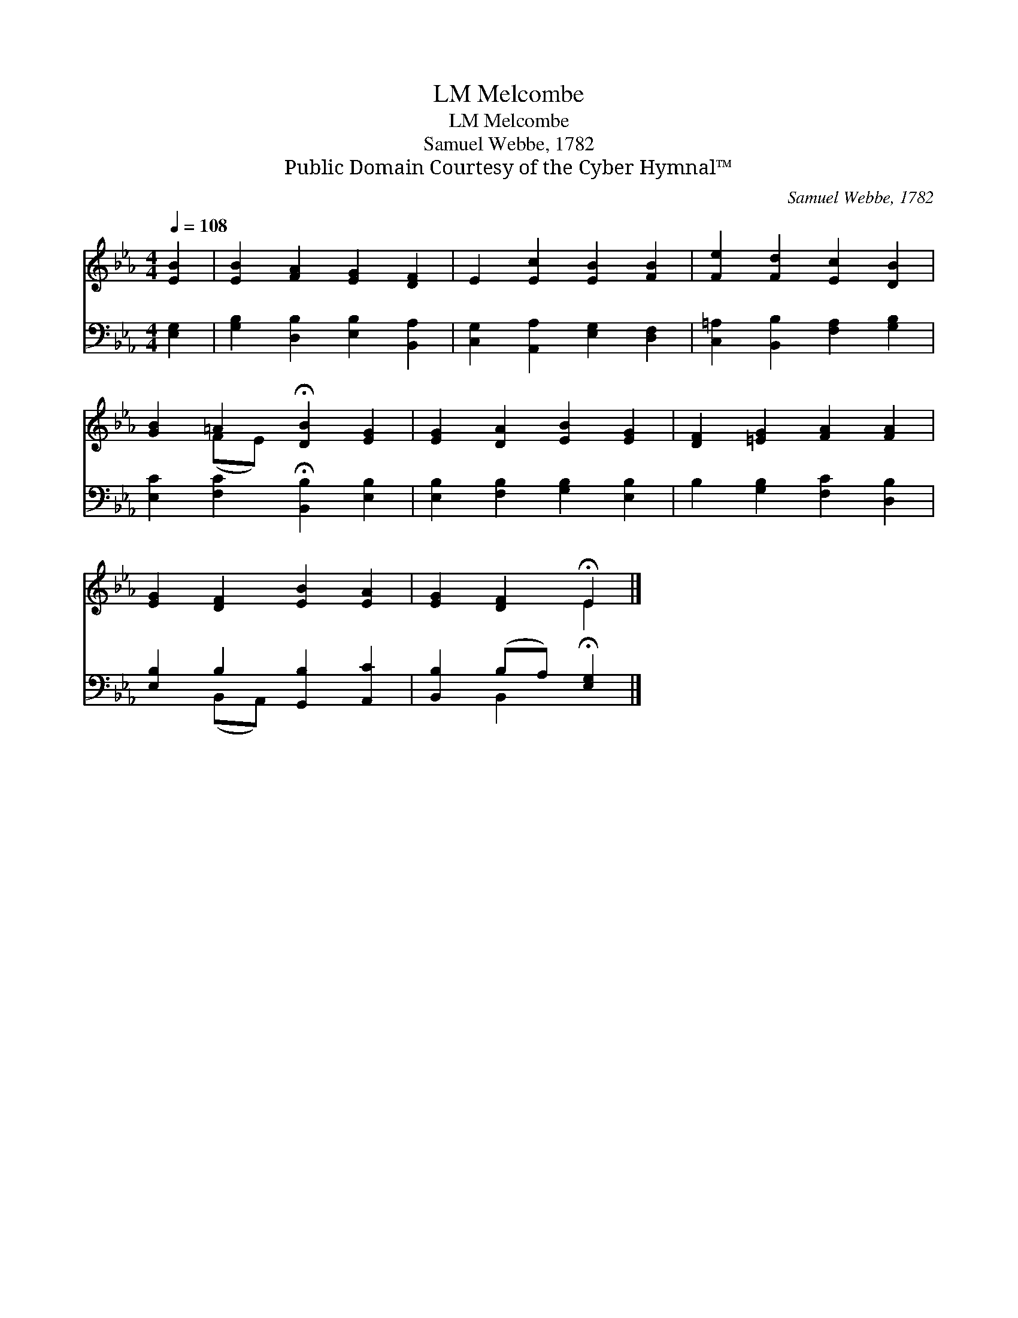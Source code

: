 X:1
T:Melcombe, LM
T:Melcombe, LM
T:Samuel Webbe, 1782
T:Public Domain Courtesy of the Cyber Hymnal™
C:Samuel Webbe, 1782
Z:Public Domain
Z:Courtesy of the Cyber Hymnal™
%%score ( 1 2 ) ( 3 4 )
L:1/8
Q:1/4=108
M:4/4
K:Eb
V:1 treble 
V:2 treble 
V:3 bass 
V:4 bass 
V:1
 [EB]2 | [EB]2 [FA]2 [EG]2 [DF]2 | E2 [Ec]2 [EB]2 [FB]2 | [Fe]2 [Fd]2 [Ec]2 [DB]2 | %4
 [GB]2 =A2 !fermata![DB]2 [EG]2 | [EG]2 [DA]2 [EB]2 [EG]2 | [DF]2 [=EG]2 [FA]2 [FA]2 | %7
 [EG]2 [DF]2 [EB]2 [EA]2 | [EG]2 [DF]2 !fermata!E2 |] %9
V:2
 x2 | x8 | x8 | x8 | x2 (FE) x4 | x8 | x8 | x8 | x4 E2 |] %9
V:3
 [E,G,]2 | [G,B,]2 [D,B,]2 [E,B,]2 [B,,A,]2 | [C,G,]2 [A,,A,]2 [E,G,]2 [D,F,]2 | %3
 [C,=A,]2 [B,,B,]2 [F,A,]2 [G,B,]2 | [E,C]2 [F,C]2 !fermata![B,,B,]2 [E,B,]2 | %5
 [E,B,]2 [F,B,]2 [G,B,]2 [E,B,]2 | B,2 [G,B,]2 [F,C]2 [D,B,]2 | [E,B,]2 B,2 [G,,B,]2 [A,,C]2 | %8
 [B,,B,]2 (B,A,) !fermata![E,G,]2 |] %9
V:4
 x2 | x8 | x8 | x8 | x8 | x8 | x8 | x2 (B,,A,,) x4 | x2 B,,2 x2 |] %9

